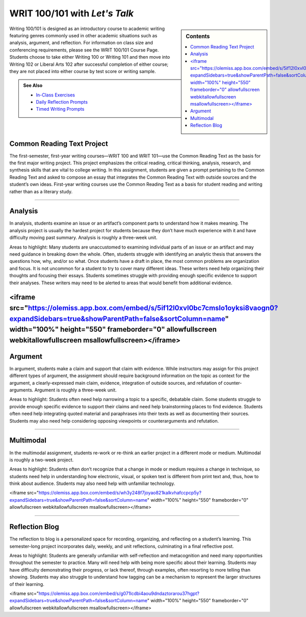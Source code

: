 =================================
WRIT 100/101 with *Let's Talk*
=================================
.. sidebar:: Contents

    .. contents:: 
        :local: 

Writing 100/101 is designed as an introductory course to academic writing featuring genres commonly used in other academic situations such as analysis, argument, and reflection. For information on class size and conferencing requirements, please see the WRIT 100/101 Course Page. Students choose to take either Writing 100 or Writing 101 and then move into Writing 102 or Liberal Arts 102 after successful completion of either course; they are not placed into either course by test score or writing sample.

.. admonition:: See Also

    * `In-Class Exercises <https://olemiss.box.com/s/j6cekporq8xbx95ion9awsj7nkt7dfdp>`__
    * `Daily Reflection Prompts <https://olemiss.box.com/s/6x1cnysqt175k5mrdg0tmfedurf0szow>`__
    * `Timed Writing Prompts <https://olemiss.box.com/s/9ma2u4tqql2p0t7tfa4ovwegbo9cy0zh>`__

Common Reading Text Project
----------------------------
The first-semester, first-year writing courses—WRIT 100 and WRIT 101—use the Common Reading Text as the basis for the first major writing project. This project emphasizes the critical reading, critical thinking, analysis, research, and synthesis skills that are vital to college writing. In this assignment, students are given a prompt pertaining to the Common Reading Text and asked to compose an essay that integrates the Common Reading Text with outside sources and the student’s own ideas. First-year writing courses use the Common Reading Text as a basis for student reading and writing rather than as a literary study.


.. raw:: html

  <iframe src="https://olemiss.app.box.com/embed/s/zexrpkqbb77p9kvbj338bsvz6w50kcpw?expandSidebars=true&showParentPath=false&sortColumn=name" width="100%" height="550" frameborder="0" allowfullscreen webkitallowfullscreen msallowfullscreen></iframe> 

-------------------------------------

Analysis
---------
In analysis, students examine an issue or an artifact’s component parts to understand how it makes meaning. The analysis project is usually the hardest project for students because they don’t have much experience with it and have difficulty moving past summary. Analysis is roughly a three-week unit.

Areas to highlight: Many students are unaccustomed to examining individual parts of an issue or an artifact and may need guidance in breaking down the whole. Often, students struggle with identifying an analytic thesis that answers the questions how, why, and/or so what. Once students have a draft in place, the most common problems are organization and focus. It is not uncommon for a student to try to cover many different ideas. These writers need help organizing their thoughts and focusing their essays. Students sometimes struggle with providing enough specific evidence to support their analyses. These writers may need to be alerted to areas that would benefit from additional evidence.

.. raw:: html

<iframe src="https://olemiss.app.box.com/embed/s/5if12l0xvl0bc7cmslo1oyksi8vaogn0?expandSidebars=true&showParentPath=false&sortColumn=name" width="100%" height="550" frameborder="0" allowfullscreen webkitallowfullscreen msallowfullscreen></iframe>
-------------------------------------

Argument
---------
In argument, students make a claim and support that claim with evidence. While instructors may assign for this project different types of argument, the assignment should require background information on the topic as context for the argument, a clearly-expressed main claim, evidence, integration of outside sources, and refutation of counter-arguments. Argument is roughly a three-week unit.

Areas to highlight: Students often need help narrowing a topic to a specific, debatable claim. Some students struggle to provide enough specific evidence to support their claims and need help brainstorming places to find evidence. Students often need help integrating quoted material and paraphrases into their texts as well as documenting their sources. Students may also need help considering opposing viewpoints or counterarguments and refutation.

.. raw:: html

  <iframe src="https://olemiss.app.box.com/embed/s/2ejtdu18ie9pnyxejwp712ti6uy58bnp?expandSidebars=true&showParentPath=false&sortColumn=name" width="200%" height="550" frameborder="0" allowfullscreen webkitallowfullscreen msallowfullscreen></iframe> 
-------------------------------------

Multimodal
-----------
In the multimodal assignment, students re-work or re-think an earlier project in a different mode or medium. Multimodal is roughly a two-week project.

Areas to highlight: Students often don’t recognize that a change in mode or medium requires a change in technique, so students need help in understanding how electronic, visual, or spoken text is different from print text and, thus, how to think about audience. Students may also need help with unfamiliar technology.

.. raw:: html

<iframe src="https://olemiss.app.box.com/embed/s/wh3y248f7joyao821kalkvhafccpcp5y?expandSidebars=true&showParentPath=false&sortColumn=name" width="100%" height="550" frameborder="0" allowfullscreen webkitallowfullscreen msallowfullscreen></iframe>


-------------------------------------

Reflection Blog
----------------
The reflection to blog is a personalized space for recording, organizing, and reflecting on a student’s learning. This semester-long project incorporates daily, weekly, and unit reflections, culminating in a final reflective post.

Areas to highlight: Students are generally unfamiliar with self-reflection and metacognition and need many opportunities throughout the semester to practice. Many will need help with being more specific about their learning. Students may have difficulty demonstrating their progress, or lack thereof, through examples, often resorting to more telling than showing. Students may also struggle to understand how tagging can be a mechanism to represent the larger structures of their learning.

.. raw:: html

<iframe src="https://olemiss.app.box.com/embed/s/g071lcdbi4aou9dndaztorarou37hgpt?expandSidebars=true&showParentPath=false&sortColumn=name" width="100%" height="550" frameborder="0" allowfullscreen webkitallowfullscreen msallowfullscreen></iframe>

